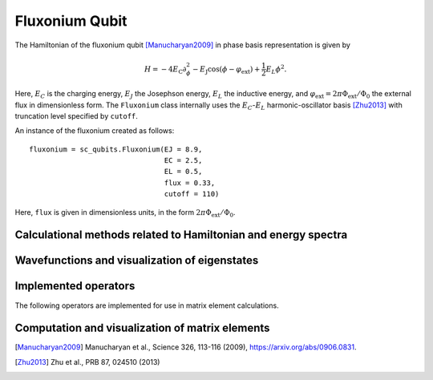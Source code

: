 .. sc_qubits
   Copyright (C) 2017 and later, Jens Koch & Peter Groszkowski


Fluxonium Qubit
===============

.. figure:: fluxonium.png
   :align: center
   :width: 4in

The Hamiltonian of the fluxonium qubit [Manucharyan2009]_ in phase basis representation is given by

.. math::

   H=-4E_\text{C}\partial_\phi^2-E_\text{J}\cos(\phi-\varphi_\text{ext}) +\frac{1}{2}E_L\phi^2.

Here, :math:`E_C` is the charging energy, :math:`E_J` the Josephson energy, :math:`E_L` the inductive energy, and
:math:`\varphi_\text{ext}=2\pi \Phi_\text{ext}/\Phi_0` the external flux in dimensionless form. The ``Fluxonium`` class
internally uses the :math:`E_C`-:math:`E_L` harmonic-oscillator basis [Zhu2013]_ with truncation level specified by ``cutoff``.



An instance of the fluxonium created as follows::

   fluxonium = sc_qubits.Fluxonium(EJ = 8.9,
                                   EC = 2.5,
                                   EL = 0.5,
                                   flux = 0.33,
                                   cutoff = 110)

Here, ``flux`` is given in dimensionless units, in the form :math:`2\pi\Phi_\text{ext}/\Phi_0`.


Calculational methods related to Hamiltonian and energy spectra
---------------------------------------------------------------

.. autosummary::

    sc_qubits.Fluxonium.hamiltonian
    sc_qubits.Fluxonium.eigenvals
    sc_qubits.Fluxonium.eigensys
    sc_qubits.Fluxonium.get_spectrum_vs_paramvals


Wavefunctions and visualization of eigenstates
----------------------------------------------

.. autosummary::

    sc_qubits.Fluxonium.wavefunction
    sc_qubits.Fluxonium.plot_wavefunction


Implemented operators
---------------------

The following operators are implemented for use in matrix element calculations.

.. autosummary::
    sc_qubits.Fluxonium.n_operator
    sc_qubits.Fluxonium.phi_operator

.. todo:: implement cos(phi), sin(phi)


Computation and visualization of matrix elements
------------------------------------------------

.. autosummary::

    sc_qubits.Fluxonium.matrixelement_table
    sc_qubits.Fluxonium.plot_matrixelements
    sc_qubits.Fluxonium.get_matelements_vs_paramvals
    sc_qubits.Fluxonium.plot_matelem_vs_paramvals



.. [Manucharyan2009] Manucharyan et al., Science 326, 113-116 (2009), https://arxiv.org/abs/0906.0831.
.. [Zhu2013] Zhu et al., PRB 87, 024510 (2013)

